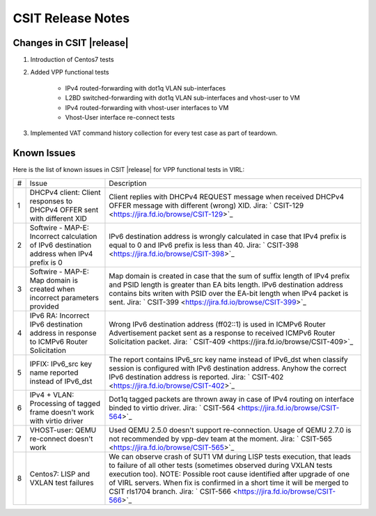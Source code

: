 CSIT Release Notes
==================

Changes in CSIT |release|
-------------------------

#. Introduction of Centos7 tests

#. Added VPP functional tests

    - IPv4 routed-forwarding with dot1q VLAN sub-interfaces
    - L2BD switched-forwarding with dot1q VLAN sub-interfaces and vhost-user to VM
    - IPv4 routed-forwarding with vhost-user interfaces to VM
    - Vhost-User interface re-connect tests

#. Implemented VAT command history collection for every test case as part of teardown.


Known Issues
------------

Here is the list of known issues in CSIT |release| for VPP functional tests in VIRL:

+---+-------------------------------------------------+-----------------------------------------------------------------+
| # | Issue                                           | Description                                                     |
+---+-------------------------------------------------+-----------------------------------------------------------------+
| 1 | DHCPv4 client: Client responses to DHCPv4 OFFER | Client replies with DHCPv4 REQUEST message when received DHCPv4 |
|   | sent with different XID                         | OFFER message with different (wrong) XID.                       |
|   |                                                 | Jira: ` CSIT-129 <https://jira.fd.io/browse/CSIT-129>`_         |
+---+-------------------------------------------------+-----------------------------------------------------------------+
| 2 | Softwire - MAP-E: Incorrect calculation of IPv6 | IPv6 destination address is wrongly calculated in case that     |
|   | destination address when IPv4 prefix is 0       | IPv4 prefix is equal to 0 and IPv6 prefix is less than 40.      |
|   |                                                 | Jira: ` CSIT-398 <https://jira.fd.io/browse/CSIT-398>`_         |
+---+-------------------------------------------------+-----------------------------------------------------------------+
| 3 | Softwire - MAP-E: Map domain is created when    | Map domain is created in case that the sum of suffix length of  |
|   | incorrect parameters provided                   | IPv4 prefix and PSID length is greater than EA bits length.     |
|   |                                                 | IPv6 destination address contains bits writen with PSID over    |
|   |                                                 | the EA-bit length when IPv4 packet is sent.                     |
|   |                                                 | Jira: ` CSIT-399 <https://jira.fd.io/browse/CSIT-399>`_         |
+---+-------------------------------------------------+-----------------------------------------------------------------+
| 4 | IPv6 RA: Incorrect IPv6 destination address in  | Wrong IPv6 destination address (ff02::1) is used in ICMPv6      |
|   | response to ICMPv6 Router Solicitation          | Router Advertisement packet sent as a response to received      |
|   |                                                 | ICMPv6 Router Solicitation packet.                              |
|   |                                                 | Jira: ` CSIT-409 <https://jira.fd.io/browse/CSIT-409>`_         |
+---+-------------------------------------------------+-----------------------------------------------------------------+
| 5 | IPFIX: IPv6_src key name reported instead of    | The report contains IPv6_src key name instead of IPv6_dst when  |
|   | IPv6_dst                                        | classify session is configured with IPv6 destination address.   |
|   |                                                 | Anyhow the correct IPv6 destination address is reported.        |
|   |                                                 | Jira: ` CSIT-402 <https://jira.fd.io/browse/CSIT-402>`_         |
+---+-------------------------------------------------+-----------------------------------------------------------------+
| 6 | IPv4 + VLAN: Processing of tagged frame doesn't | Dot1q tagged packets are thrown away in case of IPv4 routing on |
|   | work with virtio driver                         | interface binded to virtio driver.                              |
|   |                                                 | Jira: ` CSIT-564 <https://jira.fd.io/browse/CSIT-564>`_         |
+---+-------------------------------------------------+-----------------------------------------------------------------+
| 7 | VHOST-user: QEMU re-connect doesn't work        | Used QEMU 2.5.0 doesn't support re-connection. Usage of QEMU    |
|   |                                                 | 2.7.0 is not recommended by vpp-dev team at the moment.         |
|   |                                                 | Jira: ` CSIT-565 <https://jira.fd.io/browse/CSIT-565>`_         |
+---+-------------------------------------------------+-----------------------------------------------------------------+
| 8 | Centos7: LISP and VXLAN test failures           | We can observe crash of SUT1 VM during LISP tests execution,    |
|   |                                                 | that leads to failure of all other tests (sometimes observed    |
|   |                                                 | during VXLAN tests execution too).                              |
|   |                                                 | NOTE: Possible root cause identified after upgrade of one of    |
|   |                                                 | VIRL servers. When fix is confirmed in a short time it will be  |
|   |                                                 | merged to CSIT rls1704 branch.                                  |
|   |                                                 | Jira: ` CSIT-566 <https://jira.fd.io/browse/CSIT-566>`_         |
+---+-------------------------------------------------+-----------------------------------------------------------------+
